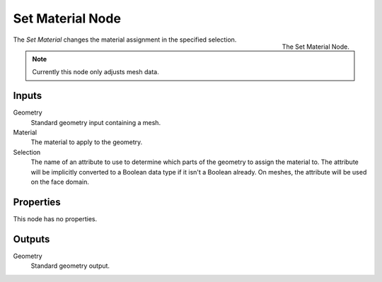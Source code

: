 .. index:: Geometry Nodes; Set Material
.. _bpy.types.GeometryNodeSetMaterial:

*****************
Set Material Node
*****************

.. figure:: /images/modeling_geometry-nodes_material_assign_node.png
   :align: right
   :width: 300px

   The Set Material Node.

The *Set Material* changes the material assignment in the specified selection.

.. note::

   Currently this node only adjusts mesh data.


Inputs
======

Geometry
   Standard geometry input containing a mesh.

Material
   The material to apply to the geometry.

Selection
   The name of an attribute to use to determine which parts of the geometry to assign the material to.
   The attribute will be implicitly converted to a Boolean data type if it isn't a Boolean already.
   On meshes, the attribute will be used on the face domain.


Properties
==========

This node has no properties.


Outputs
=======

Geometry
   Standard geometry output.
